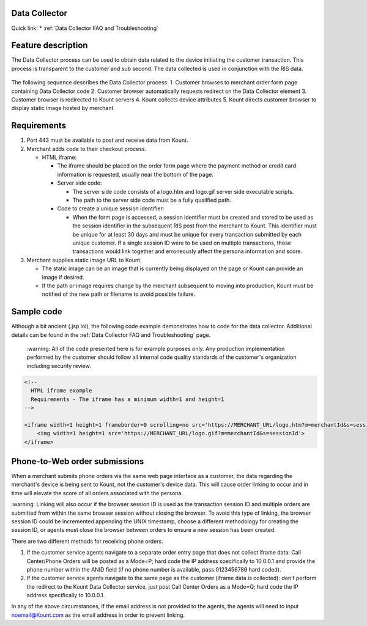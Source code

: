 Data Collector
===============

| Quick link: * :ref:`Data Collector FAQ and Troubleshooting`

Feature description
===================

The Data Collector process can be used to obtain data related to the
device initiating the customer transaction. This process is transparent
to the customer and sub second. The data collected is used in
conjunction with the RIS data.


.. figure:: images/data-collector.png
   :alt: data-collector


The following sequence describes the Data Collector process: 
1. Customer browses to merchant order form page containing Data Collector code
2. Customer browser automatically requests redirect on the Data Collector
element
3. Customer browser is redirected to Kount servers 
4. Kount collects device attributes 
5. Kount directs customer browser to display static image hosted by merchant

Requirements
============

1. Port 443 must be available to post and receive data from Kount.
2. Merchant adds code to their checkout process.

   -  HTML iframe:

      -  The iframe should be placed on the order form page where the
         payment method or credit card information is requested, usually
         near the bottom of the page.
      -  Server side code:

         -  The server side code consists of a logo.htm and logo.gif
            server side executable scripts.
         -  The path to the server side code must be a fully qualified
            path.

      -  Code to create a unique session identifier:

         -  When the form page is accessed, a session identifier must be
            created and stored to be used as the session identifier in
            the subsequent RIS post from the merchant to Kount. This
            identifier must be unique for at least 30 days and must be
            unique for every transaction submitted by each unique
            customer. If a single session ID were to be used on multiple
            transactions, those transactions would link together and
            erroneously affect the persona information and score.

3. Merchant supplies static image URL to Kount.

   -  The static image can be an image that is currently being displayed
      on the page or Kount can provide an image if desired.
   -  If the path or image requires change by the merchant subsequent to
      moving into production, Kount must be notified of the new path or
      filename to avoid possible failure.

Sample code
===========

Although a bit ancient (.jsp lol), the following code example
demonstrates how to code for the data collector. Additional details can
be found in the :ref:`Data Collector FAQ and Troubleshooting` page.

 |   :warning: 
    All of the code presented here is for example purposes
    only. Any production implementation performed by the customer should
    follow all internal code quality standards of the customer's
    organization including security review.

.. code:: html

    <!-- 
      HTML iframe example
      Requirements - The iframe has a minimum width=1 and height=1
    -->
     
    <iframe width=1 height=1 frameborder=0 scrolling=no src='https://MERCHANT_URL/logo.htm?m=merchantId&s=sessionId'>
        <img width=1 height=1 src='https://MERCHANT_URL/logo.gif?m=merchantId&s=sessionId'>
    </iframe>

Phone-to-Web order submissions
==============================

When a merchant submits phone orders via the same web page interface as
a customer, the data regarding the merchant's device is being sent to
Kount, not the customer's device data. This will cause order linking to
occur and in time will elevate the score of all orders associated with
the persona.

| :warning: 
    Linking will also occur if the browser session ID is used
    as the transaction session ID and multiple orders are submitted from
    within the same browser session without closing the browser. To
    avoid this type of linking, the browser session ID could be
    incremented appending the UNIX timestamp, choose a different
    methodology for creating the session ID, or agents must close the
    browser between orders to ensure a new session has been created.

There are two different methods for receiving phone orders.

1. If the customer service agents navigate to a separate order entry
   page that does not collect iframe data: Call Center/Phone Orders will
   be posted as a Mode=P; hard code the IP address specifically to
   10.0.0.1 and provide the phone number within the ANID field (if no
   phone number is available, pass 0123456789 hard coded).
2. If the customer service agents navigate to the same page as the
   customer (iframe data is collected): don't perform the redirect to
   the Kount Data Collector service, just post Call Center Orders as a
   Mode=Q; hard code the IP address specifically to 10.0.0.1.

In any of the above circumstances, if the email address is not provided
to the agents, the agents will need to input noemail@Kount.com as the
email address in order to prevent linking.
